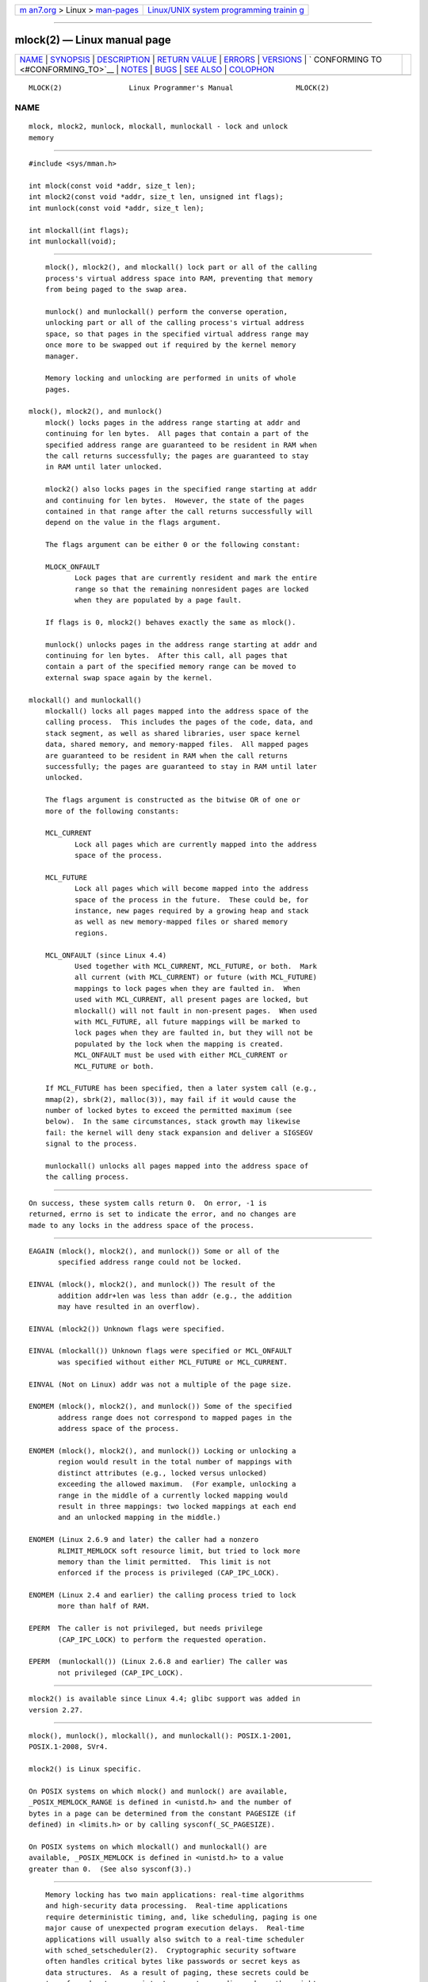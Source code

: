 .. container:: page-top

.. container:: nav-bar

   +----------------------------------+----------------------------------+
   | `m                               | `Linux/UNIX system programming   |
   | an7.org <../../../index.html>`__ | trainin                          |
   | > Linux >                        | g <http://man7.org/training/>`__ |
   | `man-pages <../index.html>`__    |                                  |
   +----------------------------------+----------------------------------+

--------------

mlock(2) — Linux manual page
============================

+-----------------------------------+-----------------------------------+
| `NAME <#NAME>`__ \|               |                                   |
| `SYNOPSIS <#SYNOPSIS>`__ \|       |                                   |
| `DESCRIPTION <#DESCRIPTION>`__ \| |                                   |
| `RETURN VALUE <#RETURN_VALUE>`__  |                                   |
| \| `ERRORS <#ERRORS>`__ \|        |                                   |
| `VERSIONS <#VERSIONS>`__ \|       |                                   |
| `                                 |                                   |
| CONFORMING TO <#CONFORMING_TO>`__ |                                   |
| \| `NOTES <#NOTES>`__ \|          |                                   |
| `BUGS <#BUGS>`__ \|               |                                   |
| `SEE ALSO <#SEE_ALSO>`__ \|       |                                   |
| `COLOPHON <#COLOPHON>`__          |                                   |
+-----------------------------------+-----------------------------------+
| .. container:: man-search-box     |                                   |
+-----------------------------------+-----------------------------------+

::

   MLOCK(2)                Linux Programmer's Manual               MLOCK(2)

NAME
-------------------------------------------------

::

          mlock, mlock2, munlock, mlockall, munlockall - lock and unlock
          memory


---------------------------------------------------------

::

          #include <sys/mman.h>

          int mlock(const void *addr, size_t len);
          int mlock2(const void *addr, size_t len, unsigned int flags);
          int munlock(const void *addr, size_t len);

          int mlockall(int flags);
          int munlockall(void);


---------------------------------------------------------------

::

          mlock(), mlock2(), and mlockall() lock part or all of the calling
          process's virtual address space into RAM, preventing that memory
          from being paged to the swap area.

          munlock() and munlockall() perform the converse operation,
          unlocking part or all of the calling process's virtual address
          space, so that pages in the specified virtual address range may
          once more to be swapped out if required by the kernel memory
          manager.

          Memory locking and unlocking are performed in units of whole
          pages.

      mlock(), mlock2(), and munlock()
          mlock() locks pages in the address range starting at addr and
          continuing for len bytes.  All pages that contain a part of the
          specified address range are guaranteed to be resident in RAM when
          the call returns successfully; the pages are guaranteed to stay
          in RAM until later unlocked.

          mlock2() also locks pages in the specified range starting at addr
          and continuing for len bytes.  However, the state of the pages
          contained in that range after the call returns successfully will
          depend on the value in the flags argument.

          The flags argument can be either 0 or the following constant:

          MLOCK_ONFAULT
                 Lock pages that are currently resident and mark the entire
                 range so that the remaining nonresident pages are locked
                 when they are populated by a page fault.

          If flags is 0, mlock2() behaves exactly the same as mlock().

          munlock() unlocks pages in the address range starting at addr and
          continuing for len bytes.  After this call, all pages that
          contain a part of the specified memory range can be moved to
          external swap space again by the kernel.

      mlockall() and munlockall()
          mlockall() locks all pages mapped into the address space of the
          calling process.  This includes the pages of the code, data, and
          stack segment, as well as shared libraries, user space kernel
          data, shared memory, and memory-mapped files.  All mapped pages
          are guaranteed to be resident in RAM when the call returns
          successfully; the pages are guaranteed to stay in RAM until later
          unlocked.

          The flags argument is constructed as the bitwise OR of one or
          more of the following constants:

          MCL_CURRENT
                 Lock all pages which are currently mapped into the address
                 space of the process.

          MCL_FUTURE
                 Lock all pages which will become mapped into the address
                 space of the process in the future.  These could be, for
                 instance, new pages required by a growing heap and stack
                 as well as new memory-mapped files or shared memory
                 regions.

          MCL_ONFAULT (since Linux 4.4)
                 Used together with MCL_CURRENT, MCL_FUTURE, or both.  Mark
                 all current (with MCL_CURRENT) or future (with MCL_FUTURE)
                 mappings to lock pages when they are faulted in.  When
                 used with MCL_CURRENT, all present pages are locked, but
                 mlockall() will not fault in non-present pages.  When used
                 with MCL_FUTURE, all future mappings will be marked to
                 lock pages when they are faulted in, but they will not be
                 populated by the lock when the mapping is created.
                 MCL_ONFAULT must be used with either MCL_CURRENT or
                 MCL_FUTURE or both.

          If MCL_FUTURE has been specified, then a later system call (e.g.,
          mmap(2), sbrk(2), malloc(3)), may fail if it would cause the
          number of locked bytes to exceed the permitted maximum (see
          below).  In the same circumstances, stack growth may likewise
          fail: the kernel will deny stack expansion and deliver a SIGSEGV
          signal to the process.

          munlockall() unlocks all pages mapped into the address space of
          the calling process.


-----------------------------------------------------------------

::

          On success, these system calls return 0.  On error, -1 is
          returned, errno is set to indicate the error, and no changes are
          made to any locks in the address space of the process.


-----------------------------------------------------

::

          EAGAIN (mlock(), mlock2(), and munlock()) Some or all of the
                 specified address range could not be locked.

          EINVAL (mlock(), mlock2(), and munlock()) The result of the
                 addition addr+len was less than addr (e.g., the addition
                 may have resulted in an overflow).

          EINVAL (mlock2()) Unknown flags were specified.

          EINVAL (mlockall()) Unknown flags were specified or MCL_ONFAULT
                 was specified without either MCL_FUTURE or MCL_CURRENT.

          EINVAL (Not on Linux) addr was not a multiple of the page size.

          ENOMEM (mlock(), mlock2(), and munlock()) Some of the specified
                 address range does not correspond to mapped pages in the
                 address space of the process.

          ENOMEM (mlock(), mlock2(), and munlock()) Locking or unlocking a
                 region would result in the total number of mappings with
                 distinct attributes (e.g., locked versus unlocked)
                 exceeding the allowed maximum.  (For example, unlocking a
                 range in the middle of a currently locked mapping would
                 result in three mappings: two locked mappings at each end
                 and an unlocked mapping in the middle.)

          ENOMEM (Linux 2.6.9 and later) the caller had a nonzero
                 RLIMIT_MEMLOCK soft resource limit, but tried to lock more
                 memory than the limit permitted.  This limit is not
                 enforced if the process is privileged (CAP_IPC_LOCK).

          ENOMEM (Linux 2.4 and earlier) the calling process tried to lock
                 more than half of RAM.

          EPERM  The caller is not privileged, but needs privilege
                 (CAP_IPC_LOCK) to perform the requested operation.

          EPERM  (munlockall()) (Linux 2.6.8 and earlier) The caller was
                 not privileged (CAP_IPC_LOCK).


---------------------------------------------------------

::

          mlock2() is available since Linux 4.4; glibc support was added in
          version 2.27.


-------------------------------------------------------------------

::

          mlock(), munlock(), mlockall(), and munlockall(): POSIX.1-2001,
          POSIX.1-2008, SVr4.

          mlock2() is Linux specific.

          On POSIX systems on which mlock() and munlock() are available,
          _POSIX_MEMLOCK_RANGE is defined in <unistd.h> and the number of
          bytes in a page can be determined from the constant PAGESIZE (if
          defined) in <limits.h> or by calling sysconf(_SC_PAGESIZE).

          On POSIX systems on which mlockall() and munlockall() are
          available, _POSIX_MEMLOCK is defined in <unistd.h> to a value
          greater than 0.  (See also sysconf(3).)


---------------------------------------------------

::

          Memory locking has two main applications: real-time algorithms
          and high-security data processing.  Real-time applications
          require deterministic timing, and, like scheduling, paging is one
          major cause of unexpected program execution delays.  Real-time
          applications will usually also switch to a real-time scheduler
          with sched_setscheduler(2).  Cryptographic security software
          often handles critical bytes like passwords or secret keys as
          data structures.  As a result of paging, these secrets could be
          transferred onto a persistent swap store medium, where they might
          be accessible to the enemy long after the security software has
          erased the secrets in RAM and terminated.  (But be aware that the
          suspend mode on laptops and some desktop computers will save a
          copy of the system's RAM to disk, regardless of memory locks.)

          Real-time processes that are using mlockall() to prevent delays
          on page faults should reserve enough locked stack pages before
          entering the time-critical section, so that no page fault can be
          caused by function calls.  This can be achieved by calling a
          function that allocates a sufficiently large automatic variable
          (an array) and writes to the memory occupied by this array in
          order to touch these stack pages.  This way, enough pages will be
          mapped for the stack and can be locked into RAM.  The dummy
          writes ensure that not even copy-on-write page faults can occur
          in the critical section.

          Memory locks are not inherited by a child created via fork(2) and
          are automatically removed (unlocked) during an execve(2) or when
          the process terminates.  The mlockall() MCL_FUTURE and MCL_FUTURE
          | MCL_ONFAULT settings are not inherited by a child created via
          fork(2) and are cleared during an execve(2).

          Note that fork(2) will prepare the address space for a copy-on-
          write operation.  The consequence is that any write access that
          follows will cause a page fault that in turn may cause high
          latencies for a real-time process.  Therefore, it is crucial not
          to invoke fork(2) after an mlockall() or mlock() operation—not
          even from a thread which runs at a low priority within a process
          which also has a thread running at elevated priority.

          The memory lock on an address range is automatically removed if
          the address range is unmapped via munmap(2).

          Memory locks do not stack, that is, pages which have been locked
          several times by calls to mlock(), mlock2(), or mlockall() will
          be unlocked by a single call to munlock() for the corresponding
          range or by munlockall().  Pages which are mapped to several
          locations or by several processes stay locked into RAM as long as
          they are locked at least at one location or by at least one
          process.

          If a call to mlockall() which uses the MCL_FUTURE flag is
          followed by another call that does not specify this flag, the
          changes made by the MCL_FUTURE call will be lost.

          The mlock2() MLOCK_ONFAULT flag and the mlockall() MCL_ONFAULT
          flag allow efficient memory locking for applications that deal
          with large mappings where only a (small) portion of pages in the
          mapping are touched.  In such cases, locking all of the pages in
          a mapping would incur a significant penalty for memory locking.

      Linux notes
          Under Linux, mlock(), mlock2(), and munlock() automatically round
          addr down to the nearest page boundary.  However, the POSIX.1
          specification of mlock() and munlock() allows an implementation
          to require that addr is page aligned, so portable applications
          should ensure this.

          The VmLck field of the Linux-specific /proc/[pid]/status file
          shows how many kilobytes of memory the process with ID PID has
          locked using mlock(), mlock2(), mlockall(), and mmap(2)
          MAP_LOCKED.

      Limits and permissions
          In Linux 2.6.8 and earlier, a process must be privileged
          (CAP_IPC_LOCK) in order to lock memory and the RLIMIT_MEMLOCK
          soft resource limit defines a limit on how much memory the
          process may lock.

          Since Linux 2.6.9, no limits are placed on the amount of memory
          that a privileged process can lock and the RLIMIT_MEMLOCK soft
          resource limit instead defines a limit on how much memory an
          unprivileged process may lock.


-------------------------------------------------

::

          In Linux 4.8 and earlier, a bug in the kernel's accounting of
          locked memory for unprivileged processes (i.e., without
          CAP_IPC_LOCK) meant that if the region specified by addr and len
          overlapped an existing lock, then the already locked bytes in the
          overlapping region were counted twice when checking against the
          limit.  Such double accounting could incorrectly calculate a
          "total locked memory" value for the process that exceeded the
          RLIMIT_MEMLOCK limit, with the result that mlock() and mlock2()
          would fail on requests that should have succeeded.  This bug was
          fixed in Linux 4.9.

          In the 2.4 series Linux kernels up to and including 2.4.17, a bug
          caused the mlockall() MCL_FUTURE flag to be inherited across a
          fork(2).  This was rectified in kernel 2.4.18.

          Since kernel 2.6.9, if a privileged process calls
          mlockall(MCL_FUTURE) and later drops privileges (loses the
          CAP_IPC_LOCK capability by, for example, setting its effective
          UID to a nonzero value), then subsequent memory allocations
          (e.g., mmap(2), brk(2)) will fail if the RLIMIT_MEMLOCK resource
          limit is encountered.


---------------------------------------------------------

::

          mincore(2), mmap(2), setrlimit(2), shmctl(2), sysconf(3),
          proc(5), capabilities(7)

COLOPHON
---------------------------------------------------------

::

          This page is part of release 5.13 of the Linux man-pages project.
          A description of the project, information about reporting bugs,
          and the latest version of this page, can be found at
          https://www.kernel.org/doc/man-pages/.

   Linux                          2021-08-27                       MLOCK(2)

--------------

Pages that refer to this page: `execve(2) <../man2/execve.2.html>`__, 
`fork(2) <../man2/fork.2.html>`__, 
`getrlimit(2) <../man2/getrlimit.2.html>`__, 
`mincore(2) <../man2/mincore.2.html>`__, 
`mmap(2) <../man2/mmap.2.html>`__, 
`mremap(2) <../man2/mremap.2.html>`__, 
`perf_event_open(2) <../man2/perf_event_open.2.html>`__, 
`shmctl(2) <../man2/shmctl.2.html>`__, 
`syscalls(2) <../man2/syscalls.2.html>`__, 
`proc(5) <../man5/proc.5.html>`__, 
`systemd.exec(5) <../man5/systemd.exec.5.html>`__, 
`capabilities(7) <../man7/capabilities.7.html>`__, 
`sched(7) <../man7/sched.7.html>`__

--------------

`Copyright and license for this manual
page <../man2/mlock.2.license.html>`__

--------------

.. container:: footer

   +-----------------------+-----------------------+-----------------------+
   | HTML rendering        |                       | |Cover of TLPI|       |
   | created 2021-08-27 by |                       |                       |
   | `Michael              |                       |                       |
   | Ker                   |                       |                       |
   | risk <https://man7.or |                       |                       |
   | g/mtk/index.html>`__, |                       |                       |
   | author of `The Linux  |                       |                       |
   | Programming           |                       |                       |
   | Interface <https:     |                       |                       |
   | //man7.org/tlpi/>`__, |                       |                       |
   | maintainer of the     |                       |                       |
   | `Linux man-pages      |                       |                       |
   | project <             |                       |                       |
   | https://www.kernel.or |                       |                       |
   | g/doc/man-pages/>`__. |                       |                       |
   |                       |                       |                       |
   | For details of        |                       |                       |
   | in-depth **Linux/UNIX |                       |                       |
   | system programming    |                       |                       |
   | training courses**    |                       |                       |
   | that I teach, look    |                       |                       |
   | `here <https://ma     |                       |                       |
   | n7.org/training/>`__. |                       |                       |
   |                       |                       |                       |
   | Hosting by `jambit    |                       |                       |
   | GmbH                  |                       |                       |
   | <https://www.jambit.c |                       |                       |
   | om/index_en.html>`__. |                       |                       |
   +-----------------------+-----------------------+-----------------------+

--------------

.. container:: statcounter

   |Web Analytics Made Easy - StatCounter|

.. |Cover of TLPI| image:: https://man7.org/tlpi/cover/TLPI-front-cover-vsmall.png
   :target: https://man7.org/tlpi/
.. |Web Analytics Made Easy - StatCounter| image:: https://c.statcounter.com/7422636/0/9b6714ff/1/
   :class: statcounter
   :target: https://statcounter.com/
